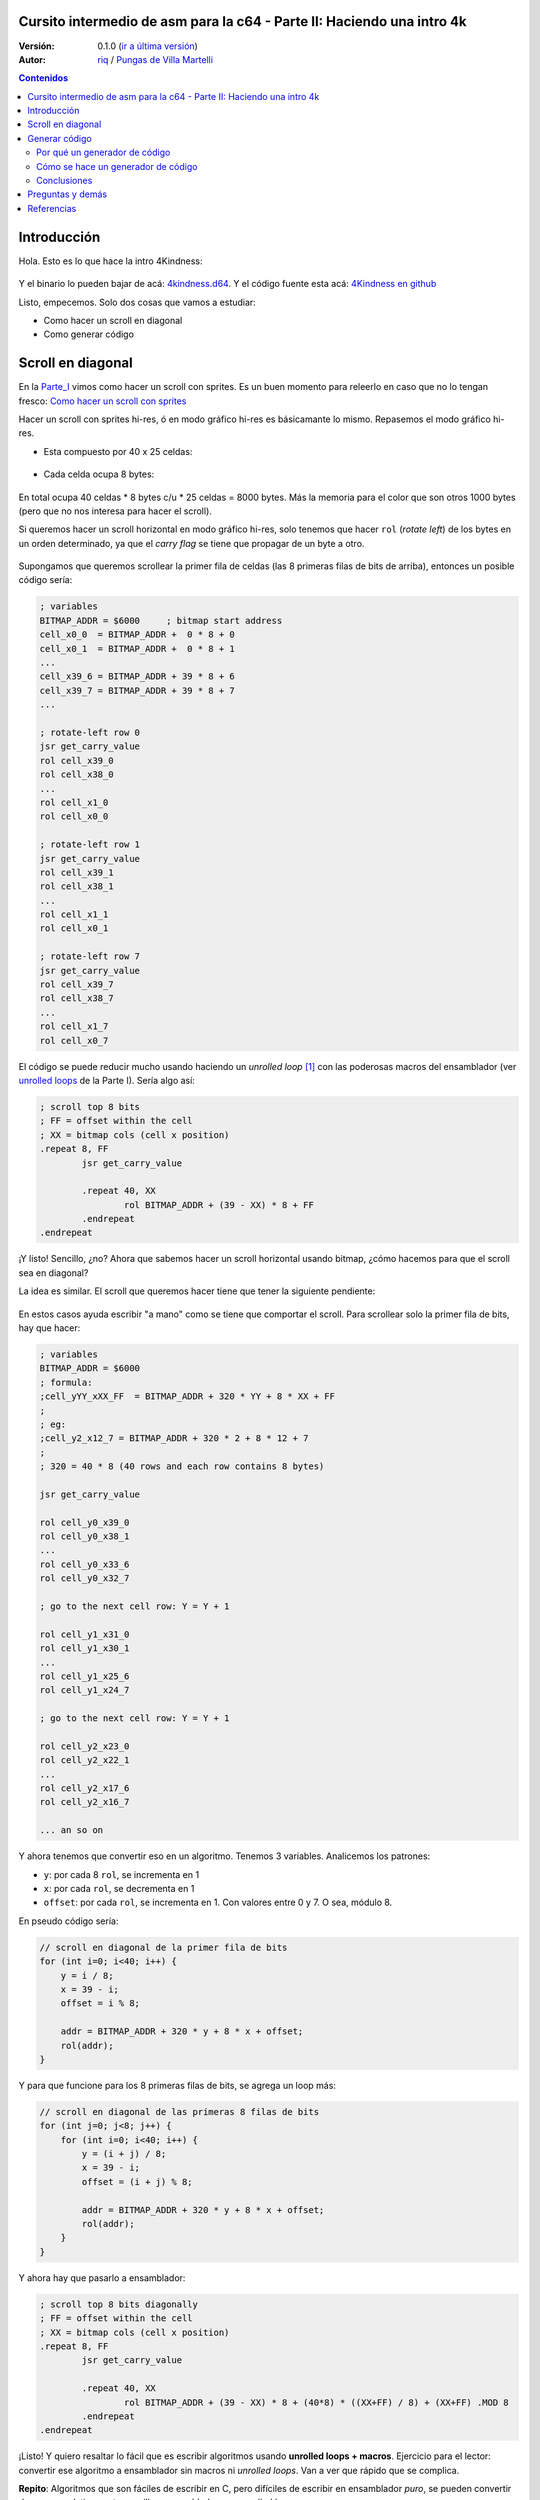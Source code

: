 Cursito intermedio de asm para la c64 - Parte II: Haciendo una intro 4k
=======================================================================

:Versión: 0.1.0 (`ir a última versión <https://github.com/c64scene-ar/4kindness/blob/master/4kindness_internals.es.rst>`__)
:Autor: `riq <http://retro.moe>`__ / `Pungas de Villa Martelli <http://pungas.space>`__

.. contents:: Contenidos
   :depth: 2

Introducción
============

Hola. Esto es lo que hace la intro 4Kindness:

.. Figure:: https://lh3.googleusercontent.com/y3C0o2PzEErAfDILRZSLyG9wV9HNSk58Udk-k--r6T80yqFkpny995jARy_4mFHKoiXjs8I2nfJhXbv3XNvRxjzWt-IYfZjQBVIn_t8KCNuHT4oVMQLnn-OJtLQSDiDk-jrs2OADaMs
   :alt: Intro 4Kindness

Y el binario lo pueden bajar de acá: `4kindness.d64 <https://github.com/c64scene-ar/4kindness/raw/master/bin/4kindness.d64>`__.
Y el código fuente esta acá: `4Kindness en github <https://github.com/c64scene-ar/4kindness>`__

Listo, empecemos. Solo dos cosas que vamos a estudiar:

- Como hacer un scroll en diagonal
- Como generar código


Scroll en diagonal
==================

En la Parte_I_ vimos como hacer un scroll con sprites. Es un buen momento para
releerlo en caso que no lo tengan fresco: `Como hacer un scroll con sprites <https://github.com/c64scene-ar/chipdisk-nac-vol.1/blob/master/chipdisk_internals.es.rst#scroll-con-sprites>`__

Hacer un scroll con sprites hi-res, ó en modo gráfico hi-res es básicamante
lo mismo. Repasemos el modo gráfico hi-res.

- Esta compuesto por 40 x 25 celdas:

.. Figure:: https://lh3.googleusercontent.com/K_YyuNocoS4yaVxr2uuJgraYpI5An3BwgxahScn3bDjdFBsLj4b6h-g4ngUxkbOfXqlkpSQuQIKeGGEgVgrsShnI5FnIl8GSKw8msFEYmGatIrfTKp_5RpFPTsmgZYZ1N-2fH3T1QMc
   :alt: bitmap cells

- Cada celda ocupa 8 bytes:

.. Figure:: https://lh3.googleusercontent.com/lqU7dLG2RpCfhoZ-pw2L3zNjkLVOgsjAdHxM5JtYnLy7gwO7K7i-lxRawKgyKhloBcvO3IzZ1vl36sthotpo7DSFIhdj7X9-qbnbh5Bp8OjjwajeKwcwOouhZgqqDKL4amN1TwRczac
   :alt: cell detail


En total ocupa 40 celdas * 8 bytes c/u * 25 celdas = 8000 bytes. Más la memoria
para el color que son otros 1000 bytes (pero que no nos interesa para hacer el
scroll).

Si queremos hacer un scroll horizontal en modo gráfico hi-res, solo tenemos que
hacer ``rol`` (*rotate left*) de los bytes en un orden determinado, ya que el
*carry flag* se tiene que propagar de un byte a otro.

.. Figure:: https://lh3.googleusercontent.com/oEBuQcNd5kJmrhFS9MVPtRaaRMS6Mbe_TqzaAmzlz8q7fPY-_GsicScFhf5gtop6_3ifH0kG-4EIpJtUmvdIJnK0wlURmVk1wMCqhR_FPzY47z2BlOZZsBzPBK41c_CKzXPtRZywA9c
   :alt: horizontal scroll

Supongamos que queremos scrollear la primer fila de celdas (las 8 primeras filas
de bits de arriba), entonces un posible código sería:

.. code:: asm

        ; variables
        BITMAP_ADDR = $6000     ; bitmap start address
        cell_x0_0  = BITMAP_ADDR +  0 * 8 + 0
        cell_x0_1  = BITMAP_ADDR +  0 * 8 + 1
        ...
        cell_x39_6 = BITMAP_ADDR + 39 * 8 + 6
        cell_x39_7 = BITMAP_ADDR + 39 * 8 + 7
        ...

        ; rotate-left row 0
        jsr get_carry_value
        rol cell_x39_0
        rol cell_x38_0
        ...
        rol cell_x1_0
        rol cell_x0_0

        ; rotate-left row 1
        jsr get_carry_value
        rol cell_x39_1
        rol cell_x38_1
        ...
        rol cell_x1_1
        rol cell_x0_1

        ; rotate-left row 7
        jsr get_carry_value
        rol cell_x39_7
        rol cell_x38_7
        ...
        rol cell_x1_7
        rol cell_x0_7


El código se puede reducir mucho usando haciendo un *unrolled loop* [#]_ con las
poderosas macros del ensamblador (ver
`unrolled loops <https://github.com/c64scene-ar/chipdisk-nac-vol.1/blob/master/chipdisk_internals.es.rst#truquito-unrolled-loops>`__
de la Parte I). Sería algo así:


.. code:: asm

        ; scroll top 8 bits
        ; FF = offset within the cell
        ; XX = bitmap cols (cell x position)
        .repeat 8, FF
                jsr get_carry_value

                .repeat 40, XX
                        rol BITMAP_ADDR + (39 - XX) * 8 + FF
                .endrepeat
        .endrepeat

¡Y listo! Sencillo, ¿no?
Ahora que sabemos hacer un scroll horizontal usando bitmap, ¿cómo hacemos para
que el scroll sea en diagonal?

La idea es similar. El scroll que queremos hacer tiene que tener la siguiente
pendiente:

.. Figure:: https://lh3.googleusercontent.com/EBZt0OIIXfiSuHnllmPaAYNJeGQ0tm7U7b-lT1MX_JOgGzrpDODhGHHeHa4MS5ErBbeyQ8XFK9MxTRCR9kPNB7D8b-XuJJo4P_HMz3cdpX3uiVTykr2XNZ0spJhvZBqyVoRAmvWa7EE

En estos casos ayuda escribir "a mano" como se tiene que comportar el scroll.
Para scrollear solo la primer fila de bits, hay que hacer:

.. code:: asm

        ; variables
        BITMAP_ADDR = $6000
        ; formula:
        ;cell_yYY_xXX_FF  = BITMAP_ADDR + 320 * YY + 8 * XX + FF
        ;
        ; eg:
        ;cell_y2_x12_7 = BITMAP_ADDR + 320 * 2 + 8 * 12 + 7
        ;
        ; 320 = 40 * 8 (40 rows and each row contains 8 bytes)

        jsr get_carry_value

        rol cell_y0_x39_0
        rol cell_y0_x38_1
        ...
        rol cell_y0_x33_6
        rol cell_y0_x32_7

        ; go to the next cell row: Y = Y + 1

        rol cell_y1_x31_0
        rol cell_y1_x30_1
        ...
        rol cell_y1_x25_6
        rol cell_y1_x24_7

        ; go to the next cell row: Y = Y + 1

        rol cell_y2_x23_0
        rol cell_y2_x22_1
        ...
        rol cell_y2_x17_6
        rol cell_y2_x16_7

        ... an so on


Y ahora tenemos que convertir eso en un algoritmo. Tenemos 3 variables.
Analicemos los patrones:

- ``y``: por cada 8 ``rol``, se incrementa en 1
- ``x``: por cada ``rol``, se decrementa en 1
- ``offset``: por cada ``rol``, se incrementa en 1. Con valores entre 0 y 7. O sea, módulo 8.

En pseudo código sería:

.. code:: c

        // scroll en diagonal de la primer fila de bits
        for (int i=0; i<40; i++) {
            y = i / 8;
            x = 39 - i;
            offset = i % 8;

            addr = BITMAP_ADDR + 320 * y + 8 * x + offset;
            rol(addr);
        }

Y para que funcione para los 8 primeras filas de bits, se agrega un loop más:

.. code:: c

        // scroll en diagonal de las primeras 8 filas de bits
        for (int j=0; j<8; j++) {
            for (int i=0; i<40; i++) {
                y = (i + j) / 8;
                x = 39 - i;
                offset = (i + j) % 8;

                addr = BITMAP_ADDR + 320 * y + 8 * x + offset;
                rol(addr);
            }
        }

Y ahora hay que pasarlo a ensamblador:

.. code:: asm

        ; scroll top 8 bits diagonally
        ; FF = offset within the cell
        ; XX = bitmap cols (cell x position)
        .repeat 8, FF
                jsr get_carry_value

                .repeat 40, XX
                        rol BITMAP_ADDR + (39 - XX) * 8 + (40*8) * ((XX+FF) / 8) + (XX+FF) .MOD 8
                .endrepeat
        .endrepeat

¡Listo! Y quiero resaltar lo fácil que es escribir algoritmos usando **unrolled
loops + macros**. Ejercicio para el lector: convertir ese algoritmo a
ensamblador sin macros ni *unrolled loops*. Van a ver que rápido que se
complica.

**Repito**: Algoritmos que son fáciles de escribir en C, pero difíciles de
escribir en ensamblador *puro*, se pueden convertir de manera relativamente
sencilla a ensamblador con *unrolled loops* + macros.

No solamente es más fácil de hacer, sino que la velocidad de ejecución
¡va a ser mucho mayor! (y además el código es más mantenible).

Pero se paga un precio alto en usar *unrolled loops*: memoria RAM. Un simple
loop que quizás ocupa unas decenas de bytes, cuando se convierte a *unrolled
loop* puede ocupar unos miles de bytes.

En la Parte_I_ usamos *unrolled loops* para ganar velocidad de ejecución. En
este caso usamos *unrolled loops* para simplificar el código (y de paso
mejorar la velocidad de ejecución).

Es un compromiso: memoria RAM ó velocidad de ejecución & código más prolijo

    .. note:: El algoritmo se puede escribir tranquilamente en C. De hecho
      nosotros usamos cc65_ como ensamblador. Y mezclar C con ensamblador puede
      resultar muy útil. Pero esta fuera del alcance del "cursito de asm"
      el como usar C.

Generar código
==============

4Kindness, este scroller que hicimos, fue para presentarlo en un concurso de
intros de 4k. Esto significa que el binario no puede ocupar más de 4096 bytes.
Pero en memoria puede ocupar todo lo que quiera. De hecho 4Kindness, en memoria,
ocupa ~16K RAM:

- gráfico bitmap: 9k
- música SID: 2.5k
- fonts: 1k
- código: 2.5k (de los cuales 2k eran del *unrolled loop*)

Cuando comprimimos todo [#]_, nos quedó un binario de ~5k.

Pudimos reducir un poco la música, los fonts y usando la Zero Page estábamos en
los ~4.5k. Mucho más no podíamos reducir el binario sin reducir esos 2k de
código generados por el *unrolled loop*.

Consideramos 4 posibles alternativas:

- Hacer el loop en C
- Hacer el loop en ensamblador
- Hacer un generador de código en C
- Hacer un generador de código en ensamblador

Terminamos usando el generador de código en ensamblador. Pero las otras 3
alternativas eran válidas. Cuento esto, porque casi siempre hay más de una
posible solución. Es cuestión de analizar los pros y las contras de cada una.

Por qué un generador de código
------------------------------

La pregunta es: ¿se puede hacer un generador de código que ocupe menos que el
código comprimido generado por crunchers_ como el alz64_ o el Exomizer_?

Si se trata de *unrolled loops*, la respuesta es casi siempre sí. Por dos
motivos:

- Un *unrolled loop* no es más que un patrón que se repite y se repite [#]_ con
  algunos bytes cambiados.
- Si bien los crunchers_ de la c64 funcionan bien recordemos que el código del
  *de-cruncher* tiene que correr en la c64, ocupar muy poco y ser rápido. Y es
  por eso que no comprimen tan bien como compresores modernos como el bzip2_ ó
  el xz_.


Cómo se hace un generador de código
-----------------------------------

No hay mágia negra ni nada raro. Lo que hay que hacer es analizar los bytes que
uno quiere generar, buscar patrones y hacer un código que genere esos patrones.
Siempre que querramos generar código de un *unrolled loop*, entonces vamos a
poder encontrar un patrón.

Por ejemplo, esto es un dump de memoria de lo que queremos generar:

.. Figure:: https://lh3.googleusercontent.com/eGInnhLFkmqw4SbOp54_kXuN-JVQetVtZ-kwSPEg2rHH7xZvyeYq1_Mm6AINS3xUiHLBkh1_SBo4B3BklbtP_zsfoNmLkFMZWYGy0G2Wez7uBGJzuHQXoUS6pcSwgWASrh-ENn3CzA8
   :alt: memory dump


Analicemos los 3 primeros bytes: ``2E 38 70``

- ``2E`` es el opcode de ``rol``
- ``38 70`` es la dirección de memoria en *little endian*: ``$7038``

Y si analizamos los primeros 40 ``rols``:

.. code:: asm

        ; scrolling row 0
        rol $7038       ; cell x=39  y=0
        rol $7031       ; cell x=38  y=0
        rol $702a       ; cell x=37  y=0
        rol $7023       ; cell x=36  y=0
        rol $701c       ; cell x=35  y=0
        rol $7015       ; cell x=34  y=0
        rol $700e       ; cell x=33  y=0
        rol $7007       ; cell x=32  y=0


        rol $7138       ; cell x=31  y=1
        rol $7131       ; cell x=30  y=1
        ...
        rol $710e       ; cell x=25  y=1
        rol $7107       ; cell x=24  y=1


        rol $7238       ; cell x=23  y=2
        rol $7231       ; cell x=22  y=2
        ...
        rol $720e       ; cell x=17  y=2
        rol $7207       ; cell x=16  y=2

        ...


Acá se ve un patrón claro:

- Los valores de los 8 primeros ``rol`` están separados por ``-7``:
  ``$7038``, ``$7031``, ...
- Los siguientes 8 ``rol`` son iguales a los 8 anteriores, pero sus valores son
  ``$100`` mayores. ``$100`` es un número redondo ¡Nos gusta!

Y si miramos nuevamente nuestro algoritmo, vemos que tiene sentido los bytes que
vemos.

Veamos que pasa con los siguientes 40 ``rol``:

.. code:: asm

        ; scrolling row 1
        rol $7039       ; cell x=39  y=0
        rol $7032       ; cell x=38  y=0
        rol $702b       ; cell x=37  y=0
        rol $7024       ; cell x=36  y=0
        rol $701d       ; cell x=35  y=0
        rol $7016       ; cell x=34  y=0
        rol $700f       ; cell x=33  y=0
        rol $7140       ; cell x=32  y=1


        rol $7139       ; cell x=39  y=1
        rol $7132       ; cell x=38  y=1
        ...
        rol $710f       ; cell x=33  y=1
        rol $7240       ; cell x=32  y=2


        rol $7239       ; cell x=39  y=2
        rol $7232       ; cell x=38  y=2
        ...
        rol $720f       ; cell x=33  y=2
        rol $7340       ; cell x=32  y=3

        ...

Mmm... parecido al caso anterior, pero con una importante diferencia:

- Los valores de los 7 primeros ``rol`` están separadas por ``-7``: ``$7039``,
  ``$7032``, ...
- El valor del siguiente ``rol`` esta separado por ``305`` (305 = 320 - 7 - 8)
  del anterior
- Los siguientes 8 ``rol`` son iguales a los 8 anteriores, pero sus valores son
  ``$100`` mayores (igual que con los primeros 40 ``rol``)

Y si vemos rápidamente los siguiente 40 ``rol`` vemos:

.. code:: asm

        ; scrolling row 2
        rol $703a       ; cell x=39  y=0
        rol $7033       ; cell x=38  y=0
        rol $702c       ; cell x=37  y=0
        rol $7025       ; cell x=36  y=0
        rol $701e       ; cell x=35  y=0
        rol $7017       ; cell x=34  y=0
        rol $7148       ; cell x=33  y=1
        rol $7141       ; cell x=32  y=1


        rol $7139       ; cell x=39  y=1
        rol $7132       ; cell x=38  y=1
        ...
        rol $7248       ; cell x=33  y=2
        rol $7241       ; cell x=32  y=2


        rol $723a       ; cell x=39  y=2
        rol $7233       ; cell x=38  y=2
        ...
        rol $7348       ; cell x=33  y=3
        rol $7341       ; cell x=32  y=3

        ...

Similar a los 40 ``rol`` anteriores.

- Los valores de los 6 primeros ``rol`` están separados por ``-7``: ``$703a``,
  ``$7033``, ...
- El valor del siguiente ``rol`` esta separado por ``305`` (305 = 320 - 7 - 8)
  del anterior
- El valor del siguiente ``rol`` esta separado por ``-7`` del anterior
- Los siguiente 8 ``rol`` son iguales a los 8 anteriores, pero sus valores son
  ``$100`` mayores (igual que con los primeros 40 ``rol``)

Y así...

¿Se ve el patrón? Probablemente haya varias maneras de generar el código que
queremos. Nosotros terminamos usando unas tablas de *base* + *offset*. Funciona
así:

.. code:: c

        // pseudo código

        // all values are in hexadecimal
        int base_gfx = $6f00;        // top-left = $6f00. top-right=$7138

        // 40 values
        int base[] = {$138,$130,$128,$120,$118,$110,$108,$100,     // 40 values from:
                     $f8,$f0,$e8,$e0,$d8,$d0,$c8,$c0,              // 312 to 0
                     ...,                                          // with a step of 8
                     $38,$30,$28,$20,$18,$10,$8,$0};

        // 56 values
        int offset[] = {0,1,2,3,4,5,6,7,                           // 0-7
                        $140,$141,$142,$143,$144,$145,$146,$147,   // 320-327
                        $280,$281,$282,$283,$284,$285,$286,$287,   // 640-647
                        $3c0,$3c1,$3c2,$3c3,$3c4,$3c5,$3c6,$3c7,   // 960-967
                        ...
                       };

        int y = 0;
        int x = 0;

        for (int i=0; i<8; i++) {
            y=i;                                // y increments by 1 each iteration
            for (x=0; x<40; x++) {
                int rol_value = base_gfx;
                rol_value += base[x];
                rol_value += offset[y];
                generate_addr(rol_value);

                y++;
            }
        }

Veamos si funciona para los valores de la primer fila (*row 0*):

.. code::

        //        gfx   + base + offset =
        valor 0 = $6f00 + $138 +    0 = $7038 ✔
        valor 1 = $6f00 + $130 +    1 = $7031 ✔
        ...
        valor 6 = $6f00 + $108 +    6 = $700e ✔
        valor 7 = $6f00 + $100 +    7 = $7007 ✔

        valor 8 = $6f00 +  $f8 + $140 = $7138 ✔


Parece funcionar... veamos para los de la segunda fila (*row 1*):

.. code::

        //         gfx   + base + offset =
        valor 40 = $6f00 + $138 +    1 = $7039 ✔
        valor 41 = $6f00 + $130 +    2 = $7032 ✔
        ...
        valor 46 = $6f00 + $108 +    7 = $700f ✔
        valor 47 = $6f00 + $100 + $140 = $7140 ✔

        valor 48 = $6f00 +  $f8 + $141 = $7139 ✔


Sí, funciona. Y también funciona para la 3ra fila, 4ta, etc. Y de esta manera,
tenemos un generador de valores para el ``rol`` que funciona como queremos.

El código en ensamblador completo esta en `github <https://github.com/c64scene-ar/4kindness/blob/master/intro.s#L233>`__.
No tiene nada de raro salvo esto de calcular los valores para los ``rol`` usando
las tablas que vimos. Algo así es:

.. code:: asm

        .proc generate_loop

                lda #8                          ; repeat 8 times
                sta $80

        l1_1:
                jsr generate_jsr                ; jsr loop_jump

                ldy $81
                ldx #0
        l1:

                clc
                lda table_base_lo,x             ; base always uses x
                adc table_rel_lo,y              ; rel always uses y since y will vary in each iteration
                sta $90
                lda table_base_hi,x
                adc table_rel_hi,y
                sta $91

                jsr generate_rol_addr

                iny
                inx
                cpx #40
                bne l1

                jsr generate_iny

                inc $81                         ; Y counter. gets incremented once per loop. offset to rel. addresses
                dec $80                         ; repeat 8 times (once per bit)
                bne l1_1

                jmp generate_rts
        .endproc

¿Y cuanto ocupa el código que genera código?

Sin comprimir:

- Usando *unrolled loop*: ``2078 bytes``
- Usando generador de código: ``423 bytes``

Ambos comprimidos usando alz64_:

- Usando *unrolled loop*: ``730 bytes``
- Usando generador de código: ``260 bytes``

Y esos ``470 bytes`` de diferencia (730-260) fueron los que nos permitieron hacer
que la intro ocupe menos de 4k! :-)


Conclusiones
------------

- No es común tener que generar código
- En caso de necesitarlo, tratar de generar el código de los *unrolled loops* ya que suelen ocupar mucho y tienen un patrón
- Si se complican las operaciones matemáticas para generar el patrón, usar tablas de cálculo.


Preguntas y demás
=================

¿Tenés preguntas? ¿Querés colaborar con PVM? Estamos acá:

-  http://pungas.space
-  `Twitter <https://twitter.com/pungas64>`__
-  `Facebook <https://www.facebook.com/PVM1996/>`__
-  En IRC. `EFnet <http://www.efnet.org/>`__ . Canal #pvm

Referencias
===========

.. [#] El nombre en castellano es `bucle desenroscado <https://es.wikipedia.org/wiki/Desenroscado_de_bucles>`__ pero en este tutorial lo voy a seguir llamando *unrolled loop*
.. [#] Usamos `alz64 <http://csdb.dk/release/?id=77754>`__ para comprimir, ya que comprime mejor que Exomizer, pero es mucho más lento
.. [#] Se repite y se repite, me tiene re-podrido: `Ritmo de la Noche - The Sacados <https://genius.com/The-sacados-ritmo-de-la-noche-lyrics>`__

.. _Exomizer: https://bitbucket.org/magli143/exomizer/wiki/Home
.. _Parte_I: https://github.com/c64scene-ar/chipdisk-nac-vol.1/blob/master/chipdisk_internals.es.rst
.. _alz64: http://csdb.dk/release/?id=77754
.. _bounding-box: https://en.wikipedia.org/wiki/Minimum_bounding_box
.. _bzip2: http://www.bzip.org/
.. _cc65: https://github.com/cc65/cc65
.. _crunchers: http://iancoog.altervista.org/PACKERS.TXT
.. _xz: https://en.wikipedia.org/wiki/Xz
